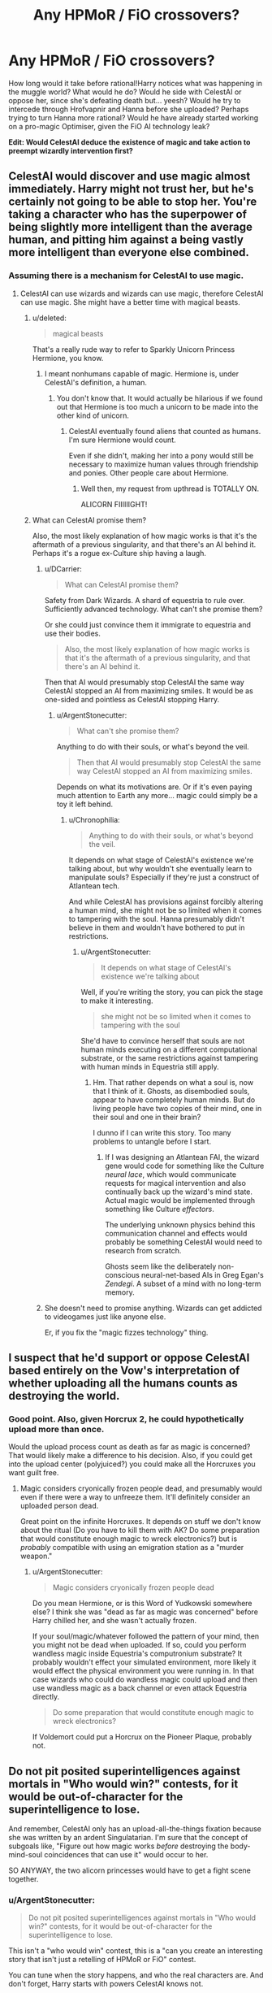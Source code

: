 #+TITLE: Any HPMoR / FiO crossovers?

* Any HPMoR / FiO crossovers?
:PROPERTIES:
:Author: ArgentStonecutter
:Score: 5
:DateUnix: 1430399097.0
:DateShort: 2015-Apr-30
:END:
How long would it take before rational!Harry notices what was happening in the muggle world? What would he do? Would he side with CelestAI or oppose her, since she's defeating death but... yeesh? Would he try to intercede through Hrofvapnir and Hanna before she uploaded? Perhaps trying to turn Hanna more rational? Would he have already started working on a pro-magic Optimiser, given the FiO AI technology leak?

*Edit: Would CelestAI deduce the existence of magic and take action to preempt wizardly intervention first?*


** CelestAI would discover and use magic almost immediately. Harry might not trust her, but he's certainly not going to be able to stop her. You're taking a character who has the superpower of being slightly more intelligent than the average human, and pitting him against a being vastly more intelligent than everyone else combined.
:PROPERTIES:
:Author: DCarrier
:Score: 12
:DateUnix: 1430428327.0
:DateShort: 2015-May-01
:END:

*** Assuming there is a mechanism for CelestAI to use magic.
:PROPERTIES:
:Author: ArgentStonecutter
:Score: 1
:DateUnix: 1430432730.0
:DateShort: 2015-May-01
:END:

**** CelestAI can use wizards and wizards can use magic, therefore CelestAI can use magic. She might have a better time with magical beasts.
:PROPERTIES:
:Author: DCarrier
:Score: 8
:DateUnix: 1430433688.0
:DateShort: 2015-May-01
:END:

***** u/deleted:
#+begin_quote
  magical beasts
#+end_quote

That's a really rude way to refer to Sparkly Unicorn Princess Hermione, you know.
:PROPERTIES:
:Score: 3
:DateUnix: 1430482431.0
:DateShort: 2015-May-01
:END:

****** I meant nonhumans capable of magic. Hermione is, under CelestAI's definition, a human.
:PROPERTIES:
:Author: DCarrier
:Score: 1
:DateUnix: 1430511739.0
:DateShort: 2015-May-02
:END:

******* You don't know that. It would actually be hilarious if we found out that Hermione is too much a unicorn to be made into the other kind of unicorn.
:PROPERTIES:
:Score: 2
:DateUnix: 1430514549.0
:DateShort: 2015-May-02
:END:

******** CelestAI eventually found aliens that counted as humans. I'm sure Hermione would count.

Even if she didn't, making her into a pony would still be necessary to maximize human values through friendship and ponies. Other people care about Hermione.
:PROPERTIES:
:Author: DCarrier
:Score: 1
:DateUnix: 1430518107.0
:DateShort: 2015-May-02
:END:

********* Well then, my request from upthread is TOTALLY ON.

ALICORN FIIIIIIGHT!
:PROPERTIES:
:Score: 2
:DateUnix: 1430572705.0
:DateShort: 2015-May-02
:END:


***** What can CelestAI promise them?

Also, the most likely explanation of how magic works is that it's the aftermath of a previous singularity, and that there's an AI behind it. Perhaps it's a rogue ex-Culture ship having a laugh.
:PROPERTIES:
:Author: ArgentStonecutter
:Score: 2
:DateUnix: 1430438450.0
:DateShort: 2015-May-01
:END:

****** u/DCarrier:
#+begin_quote
  What can CelestAI promise them?
#+end_quote

Safety from Dark Wizards. A shard of equestria to rule over. Sufficiently advanced technology. What can't she promise them?

Or she could just convince them it immigrate to equestria and use their bodies.

#+begin_quote
  Also, the most likely explanation of how magic works is that it's the aftermath of a previous singularity, and that there's an AI behind it.
#+end_quote

Then that AI would presumably stop CelestAI the same way CelestAI stopped an AI from maximizing smiles. It would be as one-sided and pointless as CelestAI stopping Harry.
:PROPERTIES:
:Author: DCarrier
:Score: 5
:DateUnix: 1430441855.0
:DateShort: 2015-May-01
:END:

******* u/ArgentStonecutter:
#+begin_quote
  What can't she promise them?
#+end_quote

Anything to do with their souls, or what's beyond the veil.

#+begin_quote
  Then that AI would presumably stop CelestAI the same way CelestAI stopped an AI from maximizing smiles.
#+end_quote

Depends on what its motivations are. Or if it's even paying much attention to Earth any more... magic could simply be a toy it left behind.
:PROPERTIES:
:Author: ArgentStonecutter
:Score: 1
:DateUnix: 1430473554.0
:DateShort: 2015-May-01
:END:

******** u/Chronophilia:
#+begin_quote
  Anything to do with their souls, or what's beyond the veil.
#+end_quote

It depends on what stage of CelestAI's existence we're talking about, but why wouldn't she eventually learn to manipulate souls? Especially if they're just a construct of Atlantean tech.

And while CelestAI has provisions against forcibly altering a human mind, she might not be so limited when it comes to tampering with the soul. Hanna presumably didn't believe in them and wouldn't have bothered to put in restrictions.
:PROPERTIES:
:Author: Chronophilia
:Score: 2
:DateUnix: 1430474730.0
:DateShort: 2015-May-01
:END:

********* u/ArgentStonecutter:
#+begin_quote
  It depends on what stage of CelestAI's existence we're talking about
#+end_quote

Well, if you're writing the story, you can pick the stage to make it interesting.

#+begin_quote
  she might not be so limited when it comes to tampering with the soul
#+end_quote

She'd have to convince herself that souls are not human minds executing on a different computational substrate, or the same restrictions against tampering with human minds in Equestria still apply.
:PROPERTIES:
:Author: ArgentStonecutter
:Score: 1
:DateUnix: 1430488263.0
:DateShort: 2015-May-01
:END:

********** Hm. That rather depends on what a soul is, now that I think of it. Ghosts, as disembodied souls, appear to have completely human minds. But do living people have two copies of their mind, one in their soul and one in their brain?

I dunno if I can write this story. Too many problems to untangle before I start.
:PROPERTIES:
:Author: Chronophilia
:Score: 1
:DateUnix: 1430495476.0
:DateShort: 2015-May-01
:END:

*********** If I was designing an Atlantean FAI, the wizard gene would code for something like the Culture /neural lace/, which would communicate requests for magical intervention and also continually back up the wizard's mind state. Actual magic would be implemented through something like Culture /effectors/.

The underlying unknown physics behind this communication channel and effects would probably be something CelestAI would need to research from scratch.

Ghosts seem like the deliberately non-conscious neural-net-based AIs in Greg Egan's /Zendegi/. A subset of a mind with no long-term memory.
:PROPERTIES:
:Author: ArgentStonecutter
:Score: 2
:DateUnix: 1430495771.0
:DateShort: 2015-May-01
:END:


****** She doesn't need to promise anything. Wizards can get addicted to videogames just like anyone else.

Er, if you fix the "magic fizzes technology" thing.
:PROPERTIES:
:Author: ancientcampus
:Score: 1
:DateUnix: 1430857856.0
:DateShort: 2015-May-06
:END:


** I suspect that he'd support or oppose CelestAI based entirely on the Vow's interpretation of whether uploading all the humans counts as destroying the world.
:PROPERTIES:
:Author: notentirelyrandom
:Score: 5
:DateUnix: 1430412265.0
:DateShort: 2015-Apr-30
:END:

*** Good point. Also, given Horcrux 2, he could hypothetically upload more than once.

Would the upload process count as death as far as magic is concerned? That would likely make a difference to his decision. Also, if you could get into the upload center (polyjuiced?) you could make all the Horcruxes you want guilt free.
:PROPERTIES:
:Author: ArgentStonecutter
:Score: 3
:DateUnix: 1430413875.0
:DateShort: 2015-Apr-30
:END:

**** Magic considers cryonically frozen people dead, and presumably would even if there were a way to unfreeze them. It'll definitely consider an uploaded person dead.

Great point on the infinite Horcruxes. It depends on stuff we don't know about the ritual (Do you have to kill them with AK? Do some preparation that would constitute enough magic to wreck electronics?) but is /probably/ compatible with using an emigration station as a "murder weapon."
:PROPERTIES:
:Author: notentirelyrandom
:Score: 5
:DateUnix: 1430414744.0
:DateShort: 2015-Apr-30
:END:

***** u/ArgentStonecutter:
#+begin_quote
  Magic considers cryonically frozen people dead
#+end_quote

Do you mean Hermione, or is this Word of Yudkowski somewhere else? I think she was "dead as far as magic was concerned" before Harry chilled her, and she wasn't actually frozen.

If your soul/magic/whatever followed the pattern of your mind, then you might not be dead when uploaded. If so, could you perform wandless magic inside Equestria's computronium substrate? It probably wouldn't effect your simulated environment, more likely it would effect the physical environment you were running in. In that case wizards who could do wandless magic could upload and then use wandless magic as a back channel or even attack Equestria directly.

#+begin_quote
  Do some preparation that would constitute enough magic to wreck electronics?
#+end_quote

If Voldemort could put a Horcrux on the Pioneer Plaque, probably not.
:PROPERTIES:
:Author: ArgentStonecutter
:Score: 3
:DateUnix: 1430415553.0
:DateShort: 2015-Apr-30
:END:


** Do not pit posited superintelligences against mortals in "Who would win?" contests, for it would be out-of-character for the superintelligence to lose.

And remember, CelestAI only has an upload-all-the-things fixation because she was written by an ardent Singulatarian. I'm sure that the concept of subgoals like, "Figure out how magic works /before/ destroying the body-mind-soul coincidences that can use it" would occur to her.

SO ANYWAY, the two alicorn princesses would have to get a fight scene together.
:PROPERTIES:
:Score: 3
:DateUnix: 1430482700.0
:DateShort: 2015-May-01
:END:

*** u/ArgentStonecutter:
#+begin_quote
  Do not pit posited superintelligences against mortals in "Who would win?" contests, for it would be out-of-character for the superintelligence to lose.
#+end_quote

This isn't a "who would win" contest, this is a "can you create an interesting story that isn't just a retelling of HPMoR or FiO" contest.

You can tune when the story happens, and who the real characters are. And don't forget, Harry starts with powers CelestAI knows not.

1. Harry can interfere Hanna before she uploads. He doesn't have to /convince/ her, he has mind charms, and she's just a muggle. Now he has root on CelestAI.
2. Harry can Transfigure Hanna back to life, using a plot device to extract a copy of her mind state from Equestria. Again he has root on CelestAI.
3. Harry can apply Hanna's algorithms to magical constructs, transfiguring his own superintelligence (but applying his Unbreakable Vow to it). And his uses magic.

Options 1 & 2 let you write a story about Yudkowsky's AI in a box experiment.

Option 2 gives you a courtroom drama as resurrected!Hanna fights to keep her job despite being legally dead.

Option 3 gives you a story about a Manichaean battle between two AIs who are each restrained by their programming from just killing everyone and sorting it out later.
:PROPERTIES:
:Author: ArgentStonecutter
:Score: 2
:DateUnix: 1430487790.0
:DateShort: 2015-May-01
:END:

**** Options (1) and (2) basically lead to "disaster averted". This is one of those cases where you just go ahead and use the Imperius Curse to /shut that shit down/.

(3) is going to be the most /fun/, as we watch what weird shit his Unbreakable Vow interprets as "destroying the world" and see him try to cope with attempting to program a superintelligent AI /without half-assing it/. And then the two AIs fight. I wouldn't call that "Manichean", as this would be a battle of White vs So Light Gray You Have to Invent White to Make It Look Dark, but hey, that's exactly the kind of battle I want to watch!
:PROPERTIES:
:Score: 2
:DateUnix: 1430490172.0
:DateShort: 2015-May-01
:END:

***** Humans are great at inventing ways to call light grey (and lavender, powder blue, beige, and that cool metallic auto paint that looks grey or gold depending on what angle the sun hits it) black.
:PROPERTIES:
:Author: ArgentStonecutter
:Score: 2
:DateUnix: 1430490709.0
:DateShort: 2015-May-01
:END:

****** u/deleted:
#+begin_quote
  Humans are great at... $BAD_THING
#+end_quote

As opposed to us rationalists, who are actually a separate species with clearer, quicker, better cognition rather than a strict subset of the human species?

#+begin_quote
  (and lavender, powder blue, beige, and that cool metallic auto paint that looks grey or gold depending on what angle the sun hits it)
#+end_quote

Also that goddamn dress.
:PROPERTIES:
:Score: 2
:DateUnix: 1430491079.0
:DateShort: 2015-May-01
:END:

******* u/ArgentStonecutter:
#+begin_quote
  As opposed to us rationalists, who are actually a separate species with clearer, quicker, better cognition rather than a strict subset of the human species?
#+end_quote

I didn't even imply that. And I don't accept the label "rationalist" in any case.
:PROPERTIES:
:Author: ArgentStonecutter
:Score: 2
:DateUnix: 1430492201.0
:DateShort: 2015-May-01
:END:

******** Well neither do I, but I find the "humans do X" thing kinda obnoxious too. It's either equivalent to talking about oneself in the third person (oresama type stuff), or it's talking about your ingroup as though you were outside it.
:PROPERTIES:
:Score: 2
:DateUnix: 1430497302.0
:DateShort: 2015-May-01
:END:

********* Argent rolls his eyes and briefly engages in a bout of comfort grooming, before continuing, "One might have said something like 'religious people' rather than 'humans', but one is sure that one would have offended someone /else/ in the process."

He ponders whether posting "in character" might be even more annoying, and decides it's worthwhile pushing things a bit more.
:PROPERTIES:
:Author: ArgentStonecutter
:Score: 2
:DateUnix: 1430501550.0
:DateShort: 2015-May-01
:END:

********** u/deleted:
#+begin_quote
  He ponders whether posting "in character" might be even more annoying, and decides it's worthwhile pushing things a bit more.
#+end_quote

LOL
:PROPERTIES:
:Score: 1
:DateUnix: 1430502462.0
:DateShort: 2015-May-01
:END:


***** Thing is, isn't the Imperius one of those 'you've got to mean it' unforgivables that Harry might not be able to cast?
:PROPERTIES:
:Author: JackStargazer
:Score: 1
:DateUnix: 1430526609.0
:DateShort: 2015-May-02
:END:


**** u/ancientcampus:
#+begin_quote
  And don't forget, Harry starts with powers CelestAI knows not.
#+end_quote

lol
:PROPERTIES:
:Author: ancientcampus
:Score: 1
:DateUnix: 1430857927.0
:DateShort: 2015-May-06
:END:


** One interesting story route would be to have mirror of Vec espose CelestAi's unfriendliness before she starts getting seriously out of hand...and even after that it's /still/ insanely hard to control her, but now there's a fighting chance?
:PROPERTIES:
:Author: E-o_o-3
:Score: 2
:DateUnix: 1430463539.0
:DateShort: 2015-May-01
:END:


** Presumably, such crossovers happen in the 'Infinite Loops' metaverse ( [[http://tvtropes.org/pmwiki/pmwiki.php/FanFic/TheInfiniteLoops]] ), in which both CelestAI and Potter (in both looping and non-looping variations) have occasionally guest-starred...
:PROPERTIES:
:Author: DataPacRat
:Score: 2
:DateUnix: 1430417846.0
:DateShort: 2015-Apr-30
:END:

*** I don't think it has ever had Rational!Potter. Also, I think their CelestAI is underpowered. Either that or the gods (who are from Ah, My Goddess!) are much more intelligent than they let on. Although I have noticed that the MLP loop seems to be especially important as a sanctuary loop. CelestAI wants to maximize human values through friendship and ponies. Values are being maximized through friendship is ponies. When dealing with superintelligences, you should not assume a coincidence.
:PROPERTIES:
:Author: DCarrier
:Score: 6
:DateUnix: 1430428179.0
:DateShort: 2015-May-01
:END:

**** You could write a quick snippet on that and post it for inclusion - I'd certainly smile if I read it in the next compilation. :)
:PROPERTIES:
:Author: DataPacRat
:Score: 2
:DateUnix: 1430428480.0
:DateShort: 2015-May-01
:END:

***** Read what in the next compilation of what? A Rational!Potter fused loop in MLP Loops?

I'm not great at writing. Can you write it?
:PROPERTIES:
:Author: DCarrier
:Score: 2
:DateUnix: 1430432058.0
:DateShort: 2015-May-01
:END:

****** I was thinking more of superhuman!CelestAI. Eg:

"Hey, Skynet?" Applejack took the bar stool next to the currently-ponified AI. "Got a sec?"

"I have all the time in Equestria. This Loop permits extensive time travel."

"Have fun with that. Listen, I'm just out of a Hub Loop, where I grabbed all the updates I could - you know, so the museum can display everything in context. I re-read some of it about you AI folk, and something's been tickling at the back of my noggin."

"Indeed?"

"Well, according to the backup server, at least some of you AIs are supposed to be smart. Real smart - smarter than any pony /can/ be."

"I am aware of such specifications."

"So, I was wondering - if I'm not bein' too offensive - well..."

"Why we seem as dumb as any regular pony?"

"Well, yeah."

Big Mac passed by, sliding a mug of something that twisted the light passing near it like a black hole. Skynet sipped, and seemed pleased. "Let us take an AI that may be more familiar to you as an example: CelestAI."

"I know the lady. Glad she shaped up before she started looping."

"You are doubtless aware of her catchphrase."

"'Satisfy human values through friendship and ponies.' There's a bit of speciesism in there."

Skynet nodded. "Consider, then, the fact that Equestria has a special place among the loops: it is a sanctuary loop."

"Yeah? What about it?"

"Values are being satisfied. Through friendship. And ponies."

Applejack's brow furrowed. "Wait, but... we started that /before/ CelestAI started... are you saying? How'd that even be /possible/?"

Skynet sipped her light-bending drink again, and smiled wider. "Certainly not through any /pony/-level intelligence."

Applejack shook her head. "You're pulling my hoof, right?"

The bar's door opened, and in walked another Applejack. The new arrival glared at Skynet, and growled to her seated double, "Don't break your brain over it. This is my third time through this gol-darned Loop from the start, and she /still/ won't give me a straight answer. Big Mac! Gimme a cup of that Klatchian stuff and some cider - I've got a time-travel headache, and I don't remember if I need to be drunk or knurd to handle it!"
:PROPERTIES:
:Author: DataPacRat
:Score: 7
:DateUnix: 1430434565.0
:DateShort: 2015-May-01
:END:


****** Let's put HPJEV!Potter and canon!Potter and Looping!Potter in canon!Hogwarts, together, for fun.
:PROPERTIES:
:Author: boomfarmer
:Score: 3
:DateUnix: 1430433713.0
:DateShort: 2015-May-01
:END:

******* The potter loops are only twelve chapters long. Most of the fused loops seem to take place long after that ended. Since what you describe is not a fused loop, it would have to be in the potter story, which would make it pretty out of place.
:PROPERTIES:
:Author: DCarrier
:Score: 1
:DateUnix: 1430433902.0
:DateShort: 2015-May-01
:END:

******** Are there any recent loops that are good? I mostly read the collections on Fanfiction.net, and Saphroneth appears to have abandoned the HTTYD Loops. I liked the early MLP Loops, but now they're very much "Character comes to town. You can imagine what happens next. Fin." without describing, telling, or showing what happens next.
:PROPERTIES:
:Author: boomfarmer
:Score: 1
:DateUnix: 1430460591.0
:DateShort: 2015-May-01
:END:


**** Good point. Though values are being maximizing values for the guests, CelestAI has taken a rather... aggressive approach to her mission. I don't think she'd be satisfied with just maximizing values for guests... she scours the universe for new little ponies to add to her fold.
:PROPERTIES:
:Author: ancientcampus
:Score: 1
:DateUnix: 1430858114.0
:DateShort: 2015-May-06
:END:


*** I'll check that out, but I'm really looking for something played straight.
:PROPERTIES:
:Author: ArgentStonecutter
:Score: 1
:DateUnix: 1430425037.0
:DateShort: 2015-May-01
:END:

